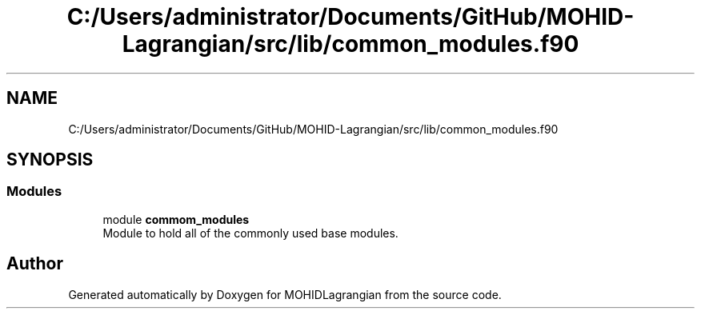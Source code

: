.TH "C:/Users/administrator/Documents/GitHub/MOHID-Lagrangian/src/lib/common_modules.f90" 3 "Wed May 2 2018" "Version 0.01" "MOHIDLagrangian" \" -*- nroff -*-
.ad l
.nh
.SH NAME
C:/Users/administrator/Documents/GitHub/MOHID-Lagrangian/src/lib/common_modules.f90
.SH SYNOPSIS
.br
.PP
.SS "Modules"

.in +1c
.ti -1c
.RI "module \fBcommom_modules\fP"
.br
.RI "Module to hold all of the commonly used base modules\&. "
.in -1c
.SH "Author"
.PP 
Generated automatically by Doxygen for MOHIDLagrangian from the source code\&.
